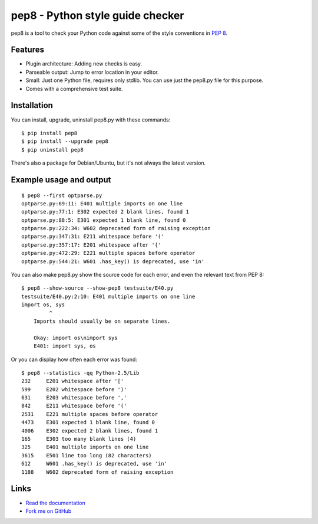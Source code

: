 pep8 - Python style guide checker
=================================

pep8 is a tool to check your Python code against some of the style
conventions in `PEP 8`_.

.. _PEP 8: http://www.python.org/dev/peps/pep-0008/


Features
--------

* Plugin architecture: Adding new checks is easy.

* Parseable output: Jump to error location in your editor.

* Small: Just one Python file, requires only stdlib. You can use just
  the pep8.py file for this purpose.

* Comes with a comprehensive test suite.

Installation
------------

You can install, upgrade, uninstall pep8.py with these commands::

  $ pip install pep8
  $ pip install --upgrade pep8
  $ pip uninstall pep8

There's also a package for Debian/Ubuntu, but it's not always the
latest version.

Example usage and output
------------------------

::

  $ pep8 --first optparse.py
  optparse.py:69:11: E401 multiple imports on one line
  optparse.py:77:1: E302 expected 2 blank lines, found 1
  optparse.py:88:5: E301 expected 1 blank line, found 0
  optparse.py:222:34: W602 deprecated form of raising exception
  optparse.py:347:31: E211 whitespace before '('
  optparse.py:357:17: E201 whitespace after '{'
  optparse.py:472:29: E221 multiple spaces before operator
  optparse.py:544:21: W601 .has_key() is deprecated, use 'in'

You can also make pep8.py show the source code for each error, and
even the relevant text from PEP 8::

  $ pep8 --show-source --show-pep8 testsuite/E40.py
  testsuite/E40.py:2:10: E401 multiple imports on one line
  import os, sys
           ^
      Imports should usually be on separate lines.

      Okay: import os\nimport sys
      E401: import sys, os


Or you can display how often each error was found::

  $ pep8 --statistics -qq Python-2.5/Lib
  232     E201 whitespace after '['
  599     E202 whitespace before ')'
  631     E203 whitespace before ','
  842     E211 whitespace before '('
  2531    E221 multiple spaces before operator
  4473    E301 expected 1 blank line, found 0
  4006    E302 expected 2 blank lines, found 1
  165     E303 too many blank lines (4)
  325     E401 multiple imports on one line
  3615    E501 line too long (82 characters)
  612     W601 .has_key() is deprecated, use 'in'
  1188    W602 deprecated form of raising exception

Links
-----

.. image:: https://api.travis-ci.org/PyCQA/pep8.png?branch=master
   :target: https://travis-ci.org/PyCQA/pep8
   :alt: Build status

.. image:: https://pypip.in/wheel/pep8/badge.png?branch=master
   :target: https://pypi.python.org/pypi/pep8
   :alt: Wheel Status

* `Read the documentation <http://pep8.readthedocs.org/>`_

* `Fork me on GitHub <http://github.com/PyCQA/pep8>`_
